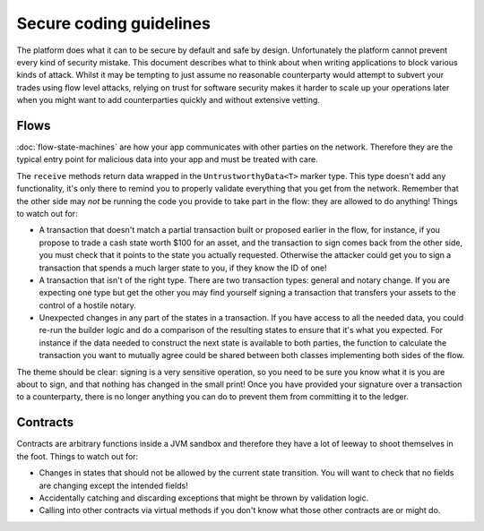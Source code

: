 Secure coding guidelines
========================

The platform does what it can to be secure by default and safe by design. Unfortunately the platform cannot
prevent every kind of security mistake. This document describes what to think about when writing applications
to block various kinds of attack. Whilst it may be tempting to just assume no reasonable counterparty would
attempt to subvert your trades using flow level attacks, relying on trust for software security makes it
harder to scale up your operations later when you might want to add counterparties quickly and without
extensive vetting.

Flows
-----

:doc:`flow-state-machines` are how your app communicates with other parties on the network. Therefore they
are the typical entry point for malicious data into your app and must be treated with care.

The ``receive`` methods return data wrapped in the ``UntrustworthyData<T>`` marker type. This type doesn't add
any functionality, it's only there to remind you to properly validate everything that you get from the network.
Remember that the other side may *not* be running the code you provide to take part in the flow: they are
allowed to do anything! Things to watch out for:

* A transaction that doesn't match a partial transaction built or proposed earlier in the flow, for instance,
  if you propose to trade a cash state worth $100 for an asset, and the transaction to sign comes back from the
  other side, you must check that it points to the state you actually requested. Otherwise the attacker could
  get you to sign a transaction that spends a much larger state to you, if they know the ID of one!
* A transaction that isn't of the right type. There are two transaction types: general and notary change. If you
  are expecting one type but get the other you may find yourself signing a transaction that transfers your assets
  to the control of a hostile notary.
* Unexpected changes in any part of the states in a transaction. If you have access to all the needed data, you
  could re-run the builder logic and do a comparison of the resulting states to ensure that it's what you expected.
  For instance if the data needed to construct the next state is available to both parties, the function to
  calculate the transaction you want to mutually agree could be shared between both classes implementing both
  sides of the flow.

The theme should be clear: signing is a very sensitive operation, so you need to be sure you know what it is you
are about to sign, and that nothing has changed in the small print! Once you have provided your signature over a
transaction to a counterparty, there is no longer anything you can do to prevent them from committing it to the ledger.

Contracts
---------

Contracts are arbitrary functions inside a JVM sandbox and therefore they have a lot of leeway to shoot themselves
in the foot. Things to watch out for:

* Changes in states that should not be allowed by the current state transition. You will want to check that no
  fields are changing except the intended fields!
* Accidentally catching and discarding exceptions that might be thrown by validation logic.
* Calling into other contracts via virtual methods if you don't know what those other contracts are or might do.
